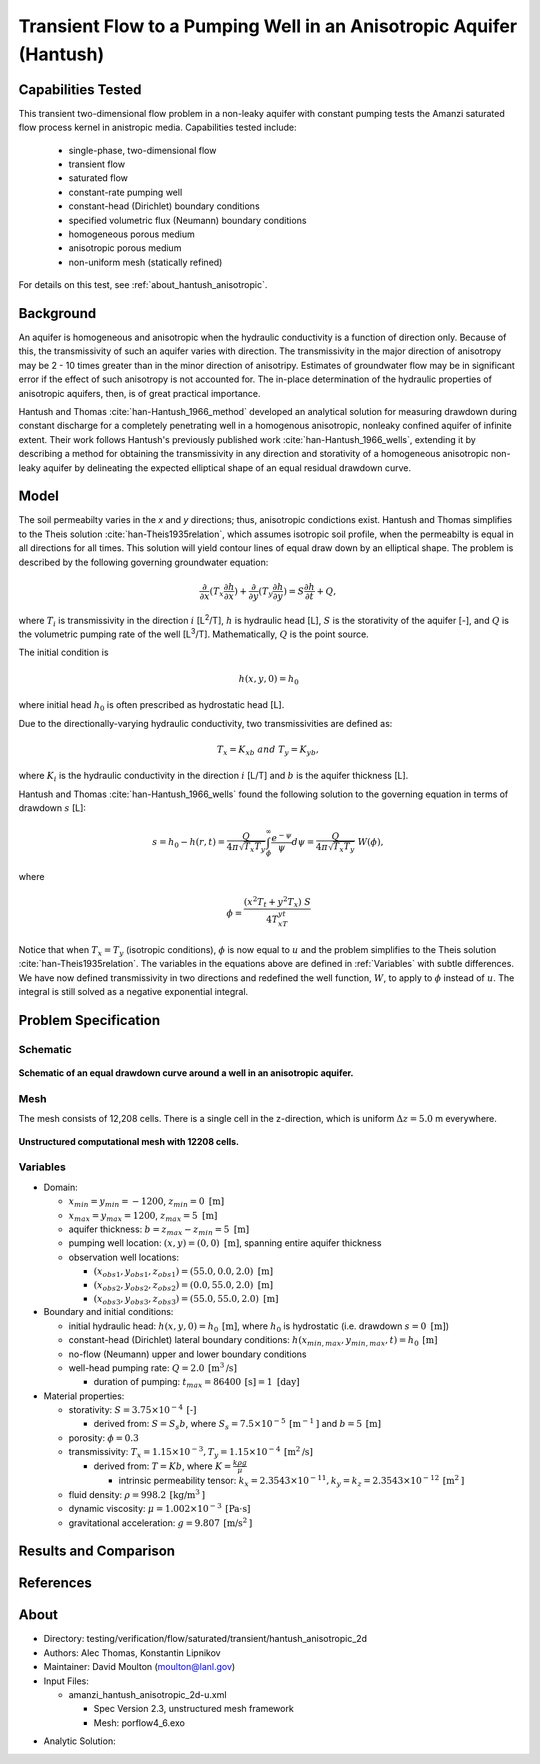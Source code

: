 Transient Flow to a Pumping Well in an Anisotropic Aquifer (Hantush)
====================================================================

Capabilities Tested
-------------------

This transient two-dimensional flow problem in a non-leaky aquifer with constant pumping tests the Amanzi saturated flow process kernel in anistropic media.
Capabilities tested include:

  * single-phase, two-dimensional flow
  * transient flow
  * saturated flow
  * constant-rate pumping well
  * constant-head (Dirichlet) boundary conditions
  * specified volumetric flux (Neumann) boundary conditions
  * homogeneous porous medium 
  * anisotropic porous medium
  * non-uniform mesh (statically refined) 

For details on this test, see :ref:`about_hantush_anisotropic`.


Background
----------

An aquifer is homogeneous and anisotropic when the hydraulic conductivity is a function of
direction only. Because of this, the transmissivity of such an aquifer varies with direction.
The transmissivity in the major direction of anisotropy may be 2 - 10 times greater than 
in the minor direction of anisotripy. Estimates of groundwater flow may be in significant error
if the effect of such anisotropy is not accounted for. The in-place determination of the
hydraulic properties of anisotropic aquifers, then, is of great practical importance. 

Hantush and Thomas :cite:`han-Hantush_1966_method` developed an analytical solution for measuring
drawdown during constant discharge for a completely penetrating well in a
homogenous anisotropic, nonleaky confined aquifer of infinite extent. Their work follows 
Hantush's previously published work :cite:`han-Hantush_1966_wells`, extending it by describing
a method for obtaining the transmissivity in any direction and storativity of a homogeneous
anisotropic non-leaky aquifer by delineating the expected elliptical shape of an equal residual
drawdown curve. 


Model
-----

The soil permeabilty varies in the *x* and *y* directions; thus, anisotropic
condictions exist. Hantush and Thomas simplifies to the Theis solution :cite:`han-Theis1935relation`, which
assumes isotropic soil profile, when the permeabilty is equal in all
directions for all times. This solution will yield contour lines of
equal draw down by an elliptical shape. The problem is described by the following 
governing groundwater equation:

.. math::
    \frac{\partial }{\partial x} (T_x \frac{\partial h}{\partial x})+\frac{\partial }{\partial y} (T_y \frac{\partial h}{\partial y})
    = S \frac{\partial h}{\partial t} + Q,

where :math:`T_i` is transmissivity in the direction :math:`i` [L\ :sup:`2`/T], :math:`h` is hydraulic head [L], :math:`S` is the storativity of the aquifer [-], and :math:`Q` is the volumetric pumping rate of the well [L\ :sup:`3`/T]. 
Mathematically, :math:`Q` is the point source.

The initial condition is

.. math::  h(x,y,0)=h_0

where initial head :math:`h_0` is often prescribed as hydrostatic head [L]. 

Due to the directionally-varying hydraulic conductivity, two transmissivities are
defined as: 

.. math:: T_x = K_xb \; \; and \;\; T_y=K_yb,

where :math:`K_i` is the hydraulic conductivity in the direction :math:`i` [L/T] and :math:`b` is the aquifer thickness [L].

Hantush and Thomas :cite:`han-Hantush_1966_wells` found the following solution to the governing equation in terms of drawdown :math:`s` [L]:

.. math:: s=h_0-h(r,t)=\frac{Q}{4 \pi \sqrt{T_x T_y}} \int_\phi^\infty
	  \frac{e^{-\psi}}{\psi} d\psi = \frac{Q}{4 \pi \sqrt{T_x T_y}} \; W(\phi),

where

.. math:: \phi = \frac{(x^2T_t + y^2T_x)\;S}{4T_xT_yt}


Notice that when :math:`T_x=T_y` (isotropic conditions), :math:`\phi` is now equal 
to :math:`u` and the problem simplifies to the Theis solution :cite:`han-Theis1935relation`.  The variables in the equations above are defined in :ref:`Variables` with subtle
differences.  We have now defined transmissivity in two directions and
redefined the well function, :math:`W`, to apply to :math:`\phi` instead of
:math:`u`.  The integral is still solved as a negative exponential integral.  


Problem Specification
---------------------


Schematic
~~~~~~~~~

.. figure:: schematic/ellipse.png
    :figclass: align-center
    :width: 600 px

    **Schematic of an equal drawdown curve around a well in an anisotropic aquifer.**


Mesh
~~~~

The mesh consists of 12,208 cells. There is a single cell in the z-direction, which is uniform :math:`\Delta z=5.0` m everywhere.

.. figure:: figures/mesh.png
    :figclass: align-center

    **Unstructured computational mesh with 12208 cells.**


Variables
~~~~~~~~~

* Domain:
  
  * :math:`x_{min} = y_{min} = -1200`, :math:`z_{min} = 0 \text{ [m]}`
  * :math:`x_{max} = y_{max} =1200`, :math:`z_{max} = 5 \text{ [m]}`
  * aquifer thickness:    :math:`b=z_{max}-z_{min}=5 \text{ [m]}` 
  * pumping well location:    :math:`(x,y) = (0,0) \text{ [m]}`, spanning entire aquifer thickness
  * observation well locations:   

    * :math:`(x_{obs1},y_{obs1},z_{obs1}) = (55.0, 0.0, 2.0) \text{ [m]}`
    * :math:`(x_{obs2},y_{obs2},z_{obs2}) = (0.0, 55.0, 2.0) \text{ [m]}`
    * :math:`(x_{obs3},y_{obs3},z_{obs3}) = (55.0, 55.0, 2.0) \text{ [m]}`

* Boundary and initial conditions:

  * initial hydraulic head:   :math:`h(x,y,0)=h_0 \: \text{[m]}`, where :math:`h_0` is hydrostatic (i.e. drawdown :math:`s=0 \text{ [m]}`)
  * constant-head (Dirichlet) lateral boundary conditions:   :math:`h(x_{min,max},y_{min,max},t)=h_0 \: \text{[m]}`
  * no-flow (Neumann) upper and lower boundary conditions
  * well-head pumping rate:   :math:`Q=2.0 \: \text{[m}^3\text{/s]}`

    * duration of pumping:    :math:`t_{max}=86400\: \text{[s]} = 1 \text{ [day]}`

* Material properties:

  * storativity:    :math:`S=3.75 \times 10^{-4} \: \text{[-]}`

    * derived from:    :math:`S=S_s b`, where :math:`S_s=7.5 \times 10^{-5} \: \text{[m}^{-1} \text{]}` and :math:`b=5 \: \text{[m]}`
  * porosity:    :math:`\phi = 0.3`
  * transmissivity:    :math:`T_x= 1.15 \times 10^{-3}, T_y= 1.15 \times 10^{-4} \: \text{[m}^2\text{/s]}`

    * derived from:    :math:`T=Kb`, where :math:`K=\frac{k \rho g}{\mu}`

      * intrinsic permeability tensor:    :math:`k_x = 2.3543 \times 10^{-11},  k_y = k_z = 2.3543 \times 10^{-12} \: \text{[m}^2\text{]}` 

  * fluid density:    :math:`\rho = 998.2 \: \text{[kg/m}^3\text{]}`
  * dynamic viscosity:    :math:`\mu = 1.002 \times 10^{-3} \: \text{[Pa} \cdot \text{s]}` 
  * gravitational acceleration:    :math:`g = 9.807 \: \text{[m/s}^2\text{]}`
  

Results and Comparison
----------------------

.. plot:: verification/confined_flow/hantush_anisotropic_2d/amanzi_hantush_anisotropic_2d.py
          :align: center

       
References
----------

.. bibliography:: /bib/ascem.bib
   :filter: docname in docnames
   :style:  alpha
   :keyprefix: han-

	    
.. _about_hantush_anisotropic:

About
-----

* Directory: testing/verification/flow/saturated/transient/hantush_anisotropic_2d

* Authors: Alec Thomas, Konstantin Lipnikov

* Maintainer: David Moulton (moulton@lanl.gov)

* Input Files:

  * amanzi_hantush_anisotropic_2d-u.xml

    * Spec Version 2.3, unstructured mesh framework
    * Mesh:  porflow4_6.exo

.. * Mesh Files:

  .. * porflow4_6.exo

* Analytic Solution:


.. todo::

  * Documentation:

    * Fix governing equation in Model to be homogeneous? [jpo]  
    * Decide whether to keep structured run
    * Include info about analytic solution calculation?
    * convert units in Variables to be same as in Model?

